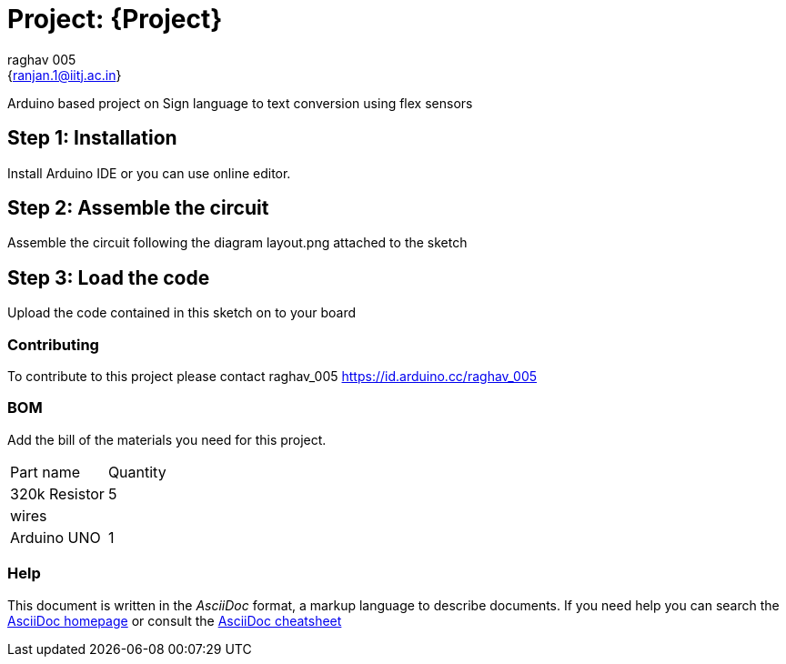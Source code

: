 :Author: raghav_005
:Email: {ranjan.1@iitj.ac.in}
:Date: 26/10/2019
:Revision: version#
:License: Public Domain

= Project: {Project}

Arduino based project on Sign language to text conversion using flex sensors

== Step 1: Installation
Install Arduino IDE or you can use online editor.

== Step 2: Assemble the circuit

Assemble the circuit following the diagram layout.png attached to the sketch

== Step 3: Load the code

Upload the code contained in this sketch on to your board


=== Contributing
To contribute to this project please contact raghav_005 https://id.arduino.cc/raghav_005

=== BOM
Add the bill of the materials you need for this project.

|===
 |Part name|     Quantity
|320k Resistor|  5
 |wires|         
 |Arduino UNO|    1
|===


=== Help
This document is written in the _AsciiDoc_ format, a markup language to describe documents.
If you need help you can search the http://www.methods.co.nz/asciidoc[AsciiDoc homepage]
or consult the http://powerman.name/doc/asciidoc[AsciiDoc cheatsheet]
